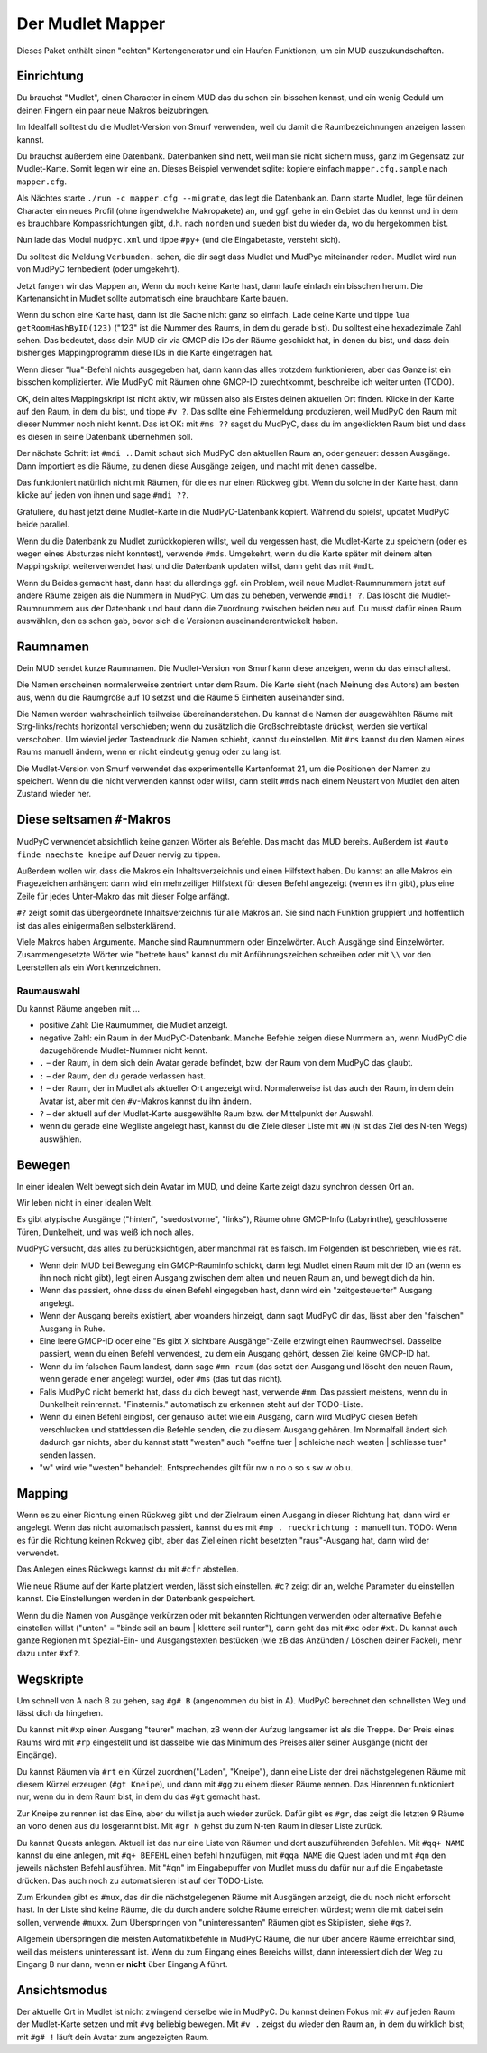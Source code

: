 =================
Der Mudlet Mapper
=================

Dieses Paket enthält einen "echten" Kartengenerator und ein Haufen
Funktionen, um ein MUD auszukundschaften.

Einrichtung
===========

Du brauchst "Mudlet", einen Character in einem MUD das du schon ein
bisschen kennst, und ein wenig Geduld um deinen Fingern ein paar neue
Makros beizubringen.

Im Idealfall solltest du die Mudlet-Version von Smurf verwenden, weil du
damit die Raumbezeichnungen anzeigen lassen kannst.

Du brauchst außerdem eine Datenbank. Datenbanken sind nett, weil man sie
nicht sichern muss, ganz im Gegensatz zur Mudlet-Karte. Somit legen wir
eine an. Dieses Beispiel verwendet sqlite: kopiere einfach
``mapper.cfg.sample`` nach ``mapper.cfg``.

Als Nächtes starte ``./run -c mapper.cfg --migrate``, das legt die
Datenbank an. Dann starte Mudlet, lege für deinen Character ein neues
Profil (ohne irgendwelche Makropakete) an, und ggf. gehe in ein Gebiet das
du kennst und in dem es brauchbare Kompassrichtungen gibt, d.h. nach
``norden`` und ``sueden`` bist du wieder da, wo du hergekommen bist.

Nun lade das Modul ``mudpyc.xml`` und tippe ``#py+`` (und die Eingabetaste,
versteht sich).

Du solltest die Meldung ``Verbunden.`` sehen, die dir sagt dass Mudlet und
MudPyc miteinander reden. Mudlet wird nun von MudPyC fernbedient (oder
umgekehrt).

Jetzt fangen wir das Mappen an, Wenn du noch keine Karte hast, dann laufe
einfach ein bisschen herum. Die Kartenansicht in Mudlet sollte automatisch
eine brauchbare Karte bauen.

Wenn du schon eine Karte hast, dann ist die Sache nicht ganz so einfach.
Lade deine Karte und tippe ``lua getRoomHashByID(123)`` ("123" ist die
Nummer des Raums, in dem du gerade bist). Du solltest eine hexadezimale
Zahl sehen. Das bedeutet, dass dein MUD dir via GMCP die IDs der Räume
geschickt hat, in denen du bist, und dass dein bisheriges Mappingprogramm
diese IDs in die Karte eingetragen hat.

Wenn dieser "lua"-Befehl nichts ausgegeben hat, dann kann das alles
trotzdem funktionieren, aber das Ganze ist ein bisschen komplizierter. Wie
MudPyC mit Räumen ohne GMCP-ID zurechtkommt, beschreibe ich weiter unten
(TODO). 

OK, dein altes Mappingskript ist nicht aktiv, wir müssen also als Erstes
deinen aktuellen Ort finden. Klicke in der Karte auf den Raum, in dem du
bist, und tippe ``#v ?``. Das sollte eine Fehlermeldung produzieren, weil
MudPyC den Raum mit dieser Nummer noch nicht kennt. Das ist OK: mit ``#ms
??`` sagst du MudPyC, dass du im angeklickten Raum bist und dass es diesen
in seine Datenbank übernehmen soll.

Der nächste Schritt ist ``#mdi .``. Damit schaut sich MudPyC den aktuellen
Raum an, oder genauer: dessen Ausgänge. Dann importiert es die Räume, zu
denen diese Ausgänge zeigen, und macht mit denen dasselbe. 

Das funktioniert natürlich nicht mit Räumen, für die es nur einen Rückweg
gibt. Wenn du solche in der Karte hast, dann klicke auf jeden von ihnen und
sage ``#mdi ??``.

Gratuliere, du hast jetzt deine Mudlet-Karte in die MudPyC-Datenbank kopiert.
Während du spielst, updatet MudPyC beide parallel.

Wenn du die Datenbank zu Mudlet zurückkopieren willst, weil du vergessen
hast, die Mudlet-Karte zu speichern (oder es wegen eines Absturzes nicht
konntest), verwende ``#mds``. Umgekehrt, wenn du die Karte später mit
deinem alten Mappingskript weiterverwendet hast und die Datenbank updaten
willst, dann geht das mit ``#mdt``.

Wenn du Beides gemacht hast, dann hast du allerdings ggf. ein Problem, weil
neue Mudlet-Raumnummern jetzt auf andere Räume zeigen als die Nummern in
MudPyC. Um das zu beheben, verwende ``#mdi! ?``. Das löscht die
Mudlet-Raumnummern aus der Datenbank und baut dann die Zuordnung
zwischen beiden neu auf. Du musst dafür einen Raum auswählen, den es
schon gab, bevor sich die Versionen auseinanderentwickelt haben.

Raumnamen
=========

Dein MUD sendet kurze Raumnamen. Die Mudlet-Version von Smurf kann diese
anzeigen, wenn du das einschaltest.

Die Namen erscheinen normalerweise zentriert unter dem Raum. Die Karte
sieht (nach Meinung des Autors) am besten aus, wenn du die Raumgröße auf 10
setzst und die Räume 5 Einheiten auseinander sind.

Die Namen werden wahrscheinlich teilweise übereinanderstehen. Du kannst die
Namen der ausgewählten Räume mit Strg-links/rechts horizontal verschieben;
wenn du zusätzlich die Großschreibtaste drückst, werden sie vertikal
verschoben. Um wieviel jeder Tastendruck die Namen schiebt, kannst du
einstellen. Mit ``#rs`` kannst du den Namen eines Raums manuell ändern,
wenn er nicht eindeutig genug oder zu lang ist.

Die Mudlet-Version von Smurf verwendet das experimentelle Kartenformat 21,
um die Positionen der Namen zu speichert. Wenn du die nicht verwenden
kannst oder willst, dann stellt ``#mds`` nach einem Neustart von Mudlet den
alten Zustand wieder her.


Diese seltsamen ``#``-Makros
============================

MudPyC verwnendet absichtlich keine ganzen Wörter als Befehle. Das macht
das MUD bereits. Außerdem ist ``#auto finde naechste kneipe`` auf Dauer
nervig zu tippen.

Außerdem wollen wir, dass die Makros ein Inhaltsverzeichnis und einen
Hilfstext haben. Du kannst an alle Makros ein Fragezeichen anhängen: dann
wird ein mehrzeiliger Hilfstext für diesen Befehl angezeigt (wenn es ihn
gibt), plus eine Zeile für jedes Unter-Makro das mit dieser Folge anfängt.

``#?`` zeigt somit das übergeordnete Inhaltsverzeichnis für alle Makros an.
Sie sind nach Funktion gruppiert und hoffentlich ist das alles einigermaßen
selbsterklärend.

Viele Makros haben Argumente. Manche sind Raumnummern oder Einzelwörter.
Auch Ausgänge sind Einzelwörter. Zusammengesetzte Wörter wie "betrete haus"
kannst du mit Anführungszeichen schreiben oder mit ``\\`` vor den
Leerstellen als ein Wort kennzeichnen.


Raumauswahl
-----------

Du kannst Räume angeben mit …

* positive Zahl: Die Raumummer, die Mudlet anzeigt.
* negative Zahl: ein Raum in der MudPyC-Datenbank. Manche Befehle zeigen
  diese Nummern an, wenn MudPyC die dazugehörende Mudlet-Nummer nicht
  kennt.
* ``.`` – der Raum, in dem sich dein Avatar gerade befindet, bzw. der Raum
  von dem MudPyC das glaubt.
* ``:`` – der Raum, den du gerade verlassen hast.
* ``!`` – der Raum, der in Mudlet als aktueller Ort angezeigt wird.
  Normalerweise ist das auch der Raum, in dem dein Avatar ist, aber mit den
  ``#v``-Makros kannst du ihn ändern.
* ``?`` – der aktuell auf der Mudlet-Karte ausgewählte Raum bzw. der
  Mittelpunkt der Auswahl.
* wenn du gerade eine Wegliste angelegt hast, kannst du die Ziele dieser
  Liste mit ``#N`` (``N`` ist das Ziel des N-ten Wegs) auswählen.

Bewegen
=======

In einer idealen Welt bewegt sich dein Avatar im MUD, und deine Karte zeigt
dazu synchron dessen Ort an.

Wir leben nicht in einer idealen Welt.

Es gibt atypische Ausgänge ("hinten", "suedostvorne", "links"), Räume ohne
GMCP-Info (Labyrinthe), geschlossene Türen, Dunkelheit, und was weiß ich
noch alles.

MudPyC versucht, das alles zu berücksichtigen, aber manchmal rät es falsch.
Im Folgenden ist beschrieben, wie es rät.

* Wenn dein MUD bei Bewegung ein GMCP-Rauminfo schickt, dann legt Mudlet
  einen Raum mit der ID an (wenn es ihn noch nicht gibt), legt einen
  Ausgang zwischen dem alten und neuen Raum an, und bewegt dich da hin.

* Wenn das passiert, ohne dass du einen Befehl eingegeben hast, dann wird
  ein "zeitgesteuerter" Ausgang angelegt.

* Wenn der Ausgang bereits existiert, aber woanders hinzeigt, dann sagt
  MudPyC dir das, lässt aber den "falschen" Ausgang in Ruhe.

* Eine leere GMCP-ID oder eine "Es gibt X sichtbare Ausgänge"-Zeile
  erzwingt einen Raumwechsel. Dasselbe passiert, wenn du einen Befehl
  verwendest, zu dem ein Ausgang gehört, dessen Ziel keine GMCP-ID hat.

* Wenn du im falschen Raum landest, dann sage ``#mn raum`` (das setzt den
  Ausgang und löscht den neuen Raum, wenn gerade einer angelegt wurde),
  oder ``#ms`` (das tut das nicht).

* Falls MudPyC nicht bemerkt hat, dass du dich bewegt hast, verwende
  ``#mm``. Das passiert meistens, wenn du in Dunkelheit reinrennst.
  "Finsternis." automatisch zu erkennen steht auf der TODO-Liste.

* Wenn du einen Befehl eingibst, der genauso lautet wie ein Ausgang, dann
  wird MudPyC diesen Befehl verschlucken und stattdessen die Befehle
  senden, die zu diesem Ausgang gehören. Im Normalfall ändert sich dadurch
  gar nichts, aber du kannst statt "westen" auch "oeffne tuer | schleiche
  nach westen | schliesse tuer" senden lassen.

* "w" wird wie "westen" behandelt. Entsprechendes gilt für nw n no o so s sw
  w ob u.

Mapping
=======

Wenn es zu einer Richtung einen Rückweg gibt und der Zielraum einen Ausgang
in dieser Richtung hat, dann wird er angelegt. Wenn das nicht automatisch
passiert, kannst du es mit ``#mp . rueckrichtung :`` manuell tun. TODO:
Wenn es für die Richtung keinen Rckweg gibt, aber das Ziel einen nicht
besetzten "raus"-Ausgang hat, dann wird der verwendet.

Das Anlegen eines Rückwegs kannst du mit ``#cfr`` abstellen.

Wie neue Räume auf der Karte platziert werden, lässt sich einstellen.
``#c?`` zeigt dir an, welche Parameter du einstellen kannst. Die
Einstellungen werden in der Datenbank gespeichert.

Wenn du die Namen von Ausgänge verkürzen oder mit bekannten Richtungen 
verwenden oder alternative Befehle einstellen willst ("unten" = "binde seil
an baum | klettere seil runter"), dann geht das mit ``#xc`` oder ``#xt``.
Du kannst auch ganze Regionen mit Spezial-Ein- und Ausgangstexten bestücken
(wie zB das Anzünden / Löschen deiner Fackel), mehr dazu unter ``#xf?``.

Wegskripte
==========

Um schnell von A nach B zu gehen, sag ``#g# B`` (angenommen du bist in A).
MudPyC berechnet den schnellsten Weg und lässt dich da hingehen.

Du kannst mit ``#xp`` einen Ausgang "teurer" machen, zB wenn der Aufzug
langsamer ist als die Treppe. Der Preis eines Raums wird mit ``#rp``
eingestellt und ist dasselbe wie das Minimum des Preises aller seiner
Ausgänge (nicht der Eingänge).

Du kannst Räumen via ``#rt`` ein Kürzel zuordnen("Laden", "Kneipe"),
dann eine Liste der drei nächstgelegenen Räume mit diesem Kürzel
erzeugen (``#gt Kneipe``), und dann mit ``#gg`` zu einem dieser Räume
rennen. Das Hinrennen funktioniert nur, wenn du in dem Raum bist, in dem du
das ``#gt`` gemacht hast.

Zur Kneipe zu rennen ist das Eine, aber du willst ja auch wieder zurück.
Dafür gibt es ``#gr``, das zeigt die letzten 9 Räume an vono denen aus du
losgerannt bist. Mit ``#gr N`` gehst du zum N-ten Raum in dieser Liste
zurück.

Du kannst Quests anlegen. Aktuell ist das nur eine Liste von Räumen und
dort auszuführenden Befehlen. Mit ``#qq+ NAME`` kannst du eine anlegen, 
mit ``#q+ BEFEHL`` einen befehl hinzufügen, mit ``#qqa NAME`` die Quest
laden und mit ``#qn`` den jeweils nächsten Befehl ausführen. Mit "#qn" im
Eingabepuffer von Mudlet muss du dafür nur auf die Eingabetaste drücken.
Das auch noch zu automatisieren ist auf der TODO-Liste.

Zum Erkunden gibt es ``#mux``, das dir die nächstgelegenen Räume mit
Ausgängen anzeigt, die du noch nicht erforscht hast. In der Liste sind
keine Räume, die du durch andere solche Räume erreichen würdest; wenn die
mit dabei sein sollen, verwende ``#muxx``. Zum Überspringen von
"uninteressanten" Räumen gibt es Skiplisten, siehe ``#gs?``.

Allgemein überspringen die meisten Automatikbefehle in MudPyC Räume, die
nur über andere Räume erreichbar sind, weil das meistens uninteressant ist.
Wenn du zum Eingang eines Bereichs willst, dann interessiert dich der Weg
zu Eingang B nur dann, wenn er **nicht** über Eingang A führt.

Ansichtsmodus
=============

Der aktuelle Ort in Mudlet ist nicht zwingend derselbe wie in MudPyC. Du
kannst deinen Fokus mit ``#v`` auf jeden Raum der Mudlet-Karte setzen und
mit ``#vg`` beliebig bewegen. Mit ``#v .`` zeigst du wieder den Raum an, in
dem du wirklich bist; mit ``#g# !`` läuft dein Avatar zum angezeigten Raum.


